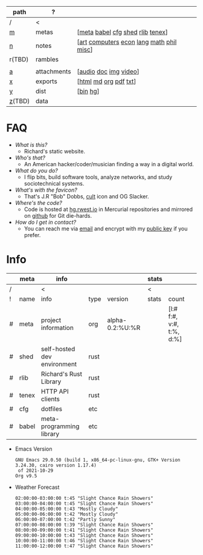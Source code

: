 #+OPTIONS: ^:nil toc:nil num:nil
#+HTML_HEAD_EXTRA: <link rel="stylesheet" type="text/css" href="css/page.css" />
|--------+-------------+------------------------------------------|
| path   | ?           |                                          |
|--------+-------------+------------------------------------------|
| /      | <           |                                          |
| [[file:m.org][m]]      | metas       | [[[file:m.org::#meta][meta]] [[file:m.org::#babel][babel]] [[file:m.org::#cfg][cfg]] [[file:m.org::#shed][shed]] [[file:m.org::#rlib][rlib]] [[file:m.org::#tenex][tenex]]]         |
| [[file:n.org][n]]      | notes       | [[[file:n.org::#art][art]] [[file:n.org::#computers][computers]] [[file:n.org::#economics][econ]] [[file:n.org::#language][lang]] [[file:n.org::#math][math]] [[file:n.org::#philosophy][phil]] [[file:n.org::#misc][misc]]] |
| r(TBD) | rambles     |                                          |
|        |             |                                          |
| [[rw:a][a]]      | attachments | [[[cdn:audio][audio]] [[cdn:doc][doc]] [[cdn:img][img]] [[cdn:video][video]]]                    |
| [[rw:x][x]]      | exports     | [[[rw:x/html][html]] [[rw:x/md][md]] [[rw:x/org][org]] [[rw:x/pdf][pdf]] [[rw:x/txt][txt]]]                    |
| [[rw:y][y]]      | dist        | [[[rw:y/bin][bin]] [[rw:y/hg][hg]]]                                 |
| [[rw:z][z]](TBD) | data        |                                          |
|--------+-------------+------------------------------------------|
* FAQ
:PROPERTIES:
:CUSTOM_ID: faq
:END:

- /What is this?/
  - Richard's static website.
- /Who's that?/
  - An American hacker/coder/musician finding a way in a digital
    world.
- /What do you do?/
  - I flip bits, build software tools, analyze networks, and study
    sociotechnical systems.
- /What's with the favicon?/
  - That's J.R "Bob" Dobbs, [[http://www.subgenius.com][cult]] icon and OG Slacker.
- /Where's the code?/
  - Code is hosted at [[https://hg.rwest.io][hg.rwest.io]] in Mercurial repositories and
    mirrored on [[https://github.com/richardwesthaver][github]] for Git die-hards.
- /How do I get in contact?/
  - You can reach me via [[mailto:ellis@rwest.io][email]] and encrypt with my [[rw:y/key.gpg][public key]] if you
    prefer.

* Info
:PROPERTIES:
:CUSTOM_ID: info
:END:

#+name: meta-info
|---+-------+-----------------------------+------+-----------------+-------+--------------------------+---|
|   | meta  | info                        |      |                 | stats |                          |   |
|---+-------+-----------------------------+------+-----------------+-------+--------------------------+---|
| / |       | <                           |      |                 | <     |                          |   |
| ! | name  | info                        | type | version         | stats | count                    |   |
| # | meta  | project information         | org  | alpha-0.2:%U:%R |       | [l:# f:#, v:#, t:%, d:%] |   |
| # | shed  | self-hosted dev environment | rust |                 |       |                          |   |
| # | rlib  | Richard's Rust Library      | rust |                 |       |                          |   |
| # | tenex | HTTP API clients            | rust |                 |       |                          |   |
| # | cfg   | dotfiles                    | etc  |                 |       |                          |   |
| # | babel | meta-programming library    | etc  |                 |       |                          |   |
|---+-------+-----------------------------+------+-----------------+-------+--------------------------+---|

- Emacs Version
  #+CALL: get-emacs-version()
  #+RESULTS:
  : GNU Emacs 29.0.50 (build 1, x86_64-pc-linux-gnu, GTK+ Version 3.24.30, cairo version 1.17.4)
  :  of 2021-10-29
  : Org v9.5

- Weather Forecast
  #+CALL: shc-weather() :eval yes
  #+RESULTS:
  #+begin_example
  02:00:00-03:00:00 t:45 "Slight Chance Rain Showers"
  03:00:00-04:00:00 t:45 "Slight Chance Rain Showers"
  04:00:00-05:00:00 t:43 "Mostly Cloudy"
  05:00:00-06:00:00 t:42 "Mostly Cloudy"
  06:00:00-07:00:00 t:42 "Partly Sunny"
  07:00:00-08:00:00 t:39 "Slight Chance Rain Showers"
  08:00:00-09:00:00 t:41 "Slight Chance Rain Showers"
  09:00:00-10:00:00 t:43 "Slight Chance Rain Showers"
  10:00:00-11:00:00 t:46 "Slight Chance Rain Showers"
  11:00:00-12:00:00 t:47 "Slight Chance Rain Showers"
  #+end_example
 
